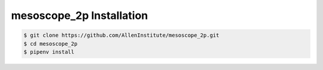 .. highlight:: shell

======================================
mesoscope_2p Installation
======================================

.. code-block:: console

    $ git clone https://github.com/AllenInstitute/mesoscope_2p.git
    $ cd mesoscope_2p
    $ pipenv install

